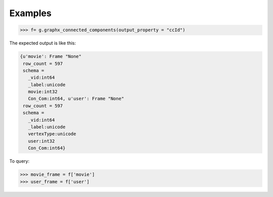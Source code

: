 Examples
--------
.. code::

    >>> f= g.graphx_connected_components(output_property = "ccId")

The expected output is like this:

.. code::

    {u'movie': Frame "None"
     row_count = 597
     schema =
       _vid:int64
       _label:unicode
       movie:int32
       Con_Com:int64, u'user': Frame "None"
     row_count = 597
     schema =
       _vid:int64
       _label:unicode
       vertexType:unicode
       user:int32
       Con_Com:int64}

To query:

.. code::

    >>> movie_frame = f['movie']
    >>> user_frame = f['user']

